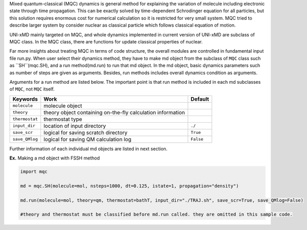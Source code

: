 
Mixed quantum-classical (MQC) dynamics is general method for explaining the variation of molecule including
electronic state through time propagation. This can be exactly solved by time-dependent Schrodinger equation
for all particles, but this solution requires enormous cost for numerical calculation so it is restricted for
very small system. MQC tried to describe larger system by consider nuclear as classical particle which follows
classical equation of motion.

UNI-xMD mainly targeted on MQC, and whole dynamics implemented in current version of UNI-xMD are subclass of
MQC class. In the MQC class, there are functions for update classical properties of nuclear.

Far more insights about treating MQC in terms of code structure, the overall modules are controlled in fundamental
input file run.py. When user select their dynamics method, they have to make md object from the subclass of 
``MQC`` class such as ``SH``(mqc.SH), and a run method(md.run) to run that md object. In the md object, basic dynamics 
parameters such as number of steps are given as arguments. Besides, run methods includes overall dynamics condition 
as arguments. 

Arguments for a run method are listed below. The important point is that run method is included in each 
md subclasses of ``MQC``, not ``MQC`` itself.

+----------------+-------------------------------------------------+-----------+
| Keywords       | Work                                            | Default   |
+================+=================================================+===========+
| ``molecule``   | molecule object                                 |           |
+----------------+-------------------------------------------------+-----------+
| ``theory``     | theory object containing on-the-fly             |           |
|                | calculation information                         |           |
+----------------+-------------------------------------------------+-----------+
| ``thermostat`` | thermostat type                                 |           |
+----------------+-------------------------------------------------+-----------+
| ``input_dir``  | location of input directory                     | ``./``    |
+----------------+-------------------------------------------------+-----------+
| ``save_scr``   | logical for saving scratch directory            | ``True``  |
+----------------+-------------------------------------------------+-----------+
| ``save_QMlog`` | logical for saving QM calculation log           | ``False`` |
+----------------+-------------------------------------------------+-----------+

Further information of each individual md objects are listed in next section.


**Ex.** Making a md object with FSSH method

.. code-block:: python

   import mqc

   md = mqc.SH(molecule=mol, nsteps=1000, dt=0.125, istate=1, propagation="density")

   md.run(molecule=mol, theory=qm, thermostat=bathT, input_dir="./TRAJ.sh", save_scr=True, save_QMlog=False)

   #theory and thermostat must be classified before md.run called. they are omitted in this sample code.
